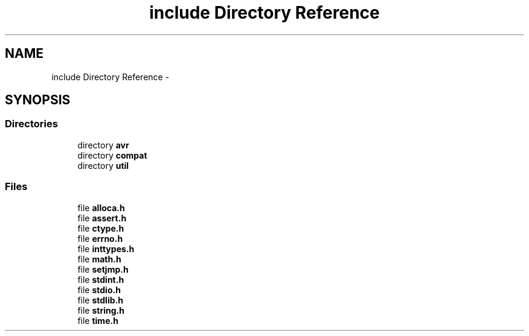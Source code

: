 .TH "include Directory Reference" 3 "Tue Aug 12 2014" "Version 1.8.1" "avr-libc" \" -*- nroff -*-
.ad l
.nh
.SH NAME
include Directory Reference \- 
.SH SYNOPSIS
.br
.PP
.SS "Directories"

.in +1c
.ti -1c
.RI "directory \fBavr\fP"
.br
.ti -1c
.RI "directory \fBcompat\fP"
.br
.ti -1c
.RI "directory \fButil\fP"
.br
.in -1c
.SS "Files"

.in +1c
.ti -1c
.RI "file \fBalloca\&.h\fP"
.br
.ti -1c
.RI "file \fBassert\&.h\fP"
.br
.ti -1c
.RI "file \fBctype\&.h\fP"
.br
.ti -1c
.RI "file \fBerrno\&.h\fP"
.br
.ti -1c
.RI "file \fBinttypes\&.h\fP"
.br
.ti -1c
.RI "file \fBmath\&.h\fP"
.br
.ti -1c
.RI "file \fBsetjmp\&.h\fP"
.br
.ti -1c
.RI "file \fBstdint\&.h\fP"
.br
.ti -1c
.RI "file \fBstdio\&.h\fP"
.br
.ti -1c
.RI "file \fBstdlib\&.h\fP"
.br
.ti -1c
.RI "file \fBstring\&.h\fP"
.br
.ti -1c
.RI "file \fBtime\&.h\fP"
.br
.in -1c

